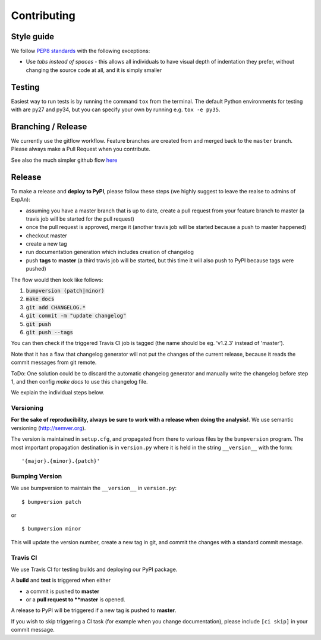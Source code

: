 .. highlight:: shell

============
Contributing
============

Style guide
===========

We follow `PEP8 standards <https://www.python.org/dev/peps/pep-0008>`__
with the following exceptions:

- Use *tabs instead of spaces* - this allows all individuals to have visual depth of indentation they prefer, without changing the source code at all, and it is simply smaller

Testing
=========

Easiest way to run tests is by running the command ``tox`` from the terminal. The default Python environments for testing with are py27 and py34, but you can specify your own by running e.g. ``tox -e py35``.

Branching / Release
===================

We currently use the gitflow workflow. Feature branches are created from
and merged back to the ``master`` branch. Please always make a Pull Request
when you contribute.

See also the much simpler github flow
`here <http://scottchacon.com/2011/08/31/github-flow.html>`__


Release 
=================

To make a release and **deploy to PyPI**, please follow these steps (we highly suggest to leave the realse to admins of ExpAn):

- assuming you have a master branch that is up to date, create a pull request from your feature branch to master (a travis job will be started for the pull request)
- once the pull request is approved, merge it (another travis job will be started because a push to master happened)
- checkout master
- create a new tag
- run documentation generation which includes creation of changelog
- push **tags** to **master** (a third travis job will be started, but this time it will also push to PyPI because tags were pushed)

The flow would then look like follows:

1. :code:`bumpversion (patch|minor)`
2. :code:`make docs`
3. :code:`git add CHANGELOG.*`
4. :code:`git commit -m "update changelog"`
5. :code:`git push`
6. :code:`git push --tags`

You can then check if the triggered Travis CI job is tagged (the name should be eg. 'v1.2.3' instead of 'master').

Note that it has a flaw that changelog generator will not put the changes of the current release, 
because it reads the commit messages from git remote. 

ToDo: One solution could be to discard the automatic changelog generator and manually write the changelog before step 1, 
and then config `make docs` to use this changelog file.


We explain the individual steps below.


Versioning
----------------

**For the sake of reproducibility, always be sure to work with a release
when doing the analysis!**. We use semantic versioning (http://semver.org).

The version is maintained in ``setup.cfg``, and propagated from there to various files
by the ``bumpversion`` program. The most important propagation destination is
in ``version.py`` where it is held in the string ``__version__`` with
the form:

::

    '{major}.{minor}.{patch}'


Bumping Version
----------------

We use bumpversion to maintain the ``__version__`` in ``version.py``:

::

    $ bumpversion patch

or

::

    $ bumpversion minor

This will update the version number, create a new tag in git, and commit
the changes with a standard commit message.


Travis CI
----------------

We use Travis CI for testing builds and deploying our PyPI package.

A **build** and **test** is triggered when either

- a commit is pushed to **master**
- or a **pull request to **master** is opened.

A release to PyPI will be triggered if a new tag is pushed to **master**.

If you wish to skip triggering a CI task (for example when you change documentation), please include ``[ci skip]`` in your commit message.


